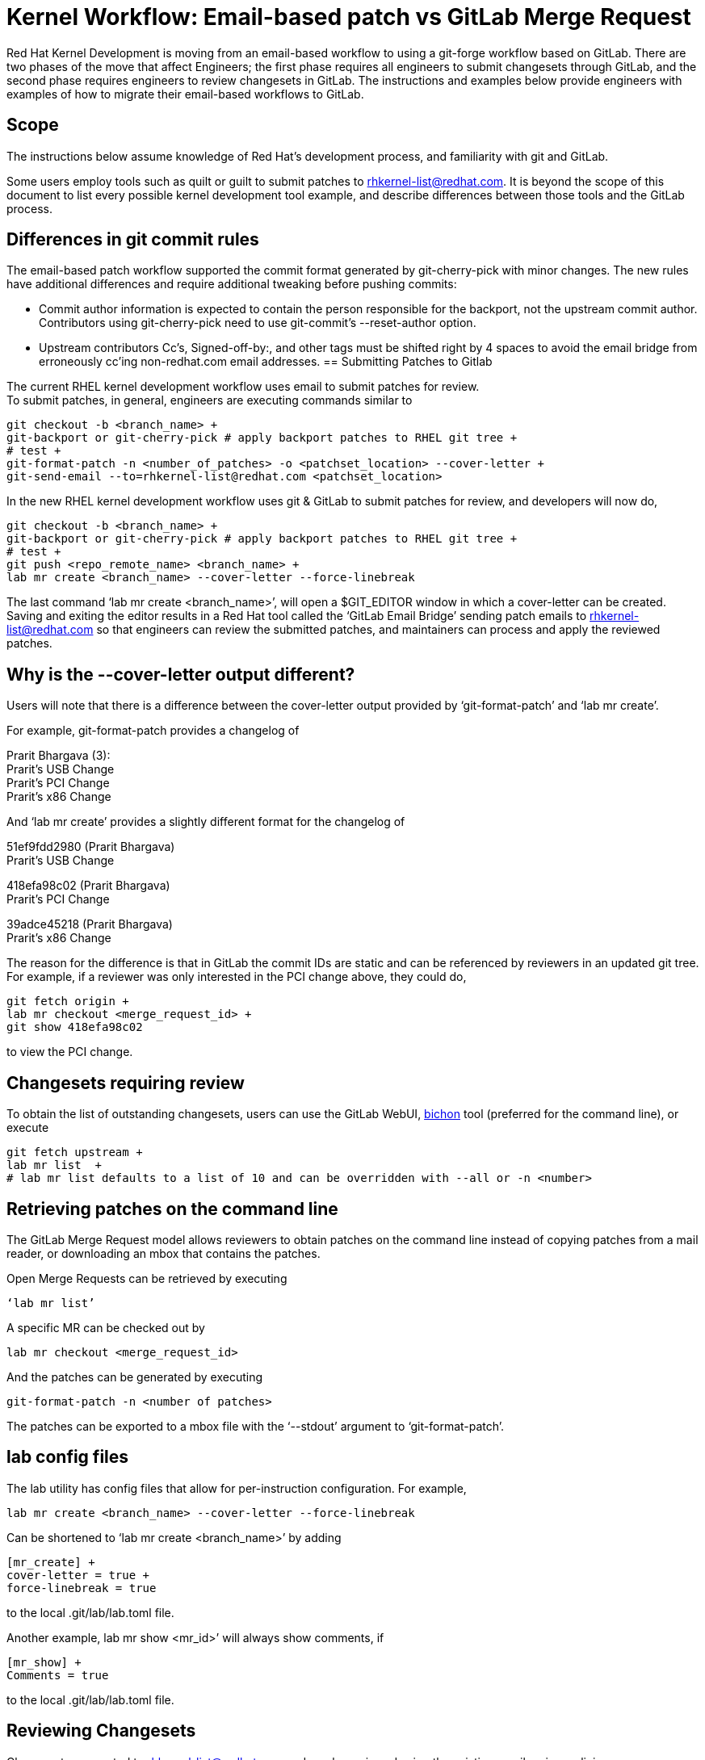 = Kernel Workflow: Email-based patch vs GitLab Merge Request

Red Hat Kernel Development is moving from an email-based workflow to using a git-forge workflow based on GitLab.  There are two phases of the move that affect Engineers; the first phase requires all engineers to submit changesets through GitLab, and the second phase requires engineers to review changesets in GitLab.  The instructions and examples below provide engineers with examples of how to migrate their email-based workflows to GitLab.

== Scope

The instructions below assume knowledge of Red Hat’s development process, and familiarity with git and GitLab.

Some users employ tools such as quilt or guilt to submit patches to mailto:rhkernel-list@redhat.com[rhkernel-list@redhat.com].  It is beyond the scope of this document to list every possible kernel development tool example, and describe differences between those tools and the GitLab process.

== Differences in git commit rules

The email-based patch workflow supported the commit format generated by git-cherry-pick with minor changes. The new rules have additional differences and require additional tweaking before pushing commits:

* Commit author information is expected to contain the person responsible for the backport, not the upstream commit author. Contributors using git-cherry-pick need to use git-commit’s --reset-author option.
* Upstream contributors Cc’s, Signed-off-by:, and other tags must be shifted right by 4 spaces to avoid the email bridge from erroneously cc’ing non-redhat.com email addresses.
== Submitting Patches to Gitlab

The current RHEL kernel development workflow uses email to submit patches for review. +
To submit patches, in general, engineers are executing commands similar to

	git checkout -b <branch_name> +
	git-backport or git-cherry-pick # apply backport patches to RHEL git tree +
	# test +
	git-format-patch -n <number_of_patches> -o <patchset_location> --cover-letter +
	git-send-email --to=rhkernel-list@redhat.com <patchset_location>

In the new RHEL kernel development workflow uses git & GitLab to submit patches for review, and developers will now do,

	git checkout -b <branch_name> +
	git-backport or git-cherry-pick # apply backport patches to RHEL git tree +
	# test +
	git push <repo_remote_name> <branch_name> +
	lab mr create <branch_name> --cover-letter --force-linebreak

The last command ‘lab mr create <branch_name>’, will open a $GIT_EDITOR window in which a cover-letter can be created.  Saving and exiting the editor results in a Red Hat tool called the ‘GitLab Email Bridge’ sending patch emails to mailto:rhkernel-list@redhat.com[rhkernel-list@redhat.com] so that engineers can review the submitted patches, and maintainers can process and apply the reviewed patches.

== Why is the --cover-letter output different?

Users will note that there is a difference between the cover-letter output provided by ‘git-format-patch’ and ‘lab mr create’.

For example, git-format-patch provides a changelog of

Prarit Bhargava (3): +
  Prarit's USB Change +
  Prarit’s PCI Change +
  Prarit’s x86 Change

And ‘lab mr create’ provides a slightly different format for the changelog of

51ef9fdd2980 (Prarit Bhargava) +
   Prarit's USB Change

418efa98c02 (Prarit Bhargava) +
   Prarit's PCI Change

39adce45218 (Prarit Bhargava) +
   Prarit's x86 Change

The reason for the difference is that in GitLab the commit IDs are static and can be referenced by reviewers in an updated git tree.  For example, if a reviewer was only interested in the PCI change above, they could do,

	git fetch origin +
	lab mr checkout <merge_request_id> +
	git show 418efa98c02

to view the PCI change.

== Changesets requiring review

To obtain the list of outstanding changesets, users can use the GitLab WebUI,  link:bichon.adoc[bichon] tool (preferred for the command line), or execute

	git fetch upstream +
	lab mr list  +
	# lab mr list defaults to a list of 10 and can be overridden with --all or -n <number>

== Retrieving patches on the command line

The GitLab Merge Request model allows reviewers to obtain patches on the command line instead of copying patches from a mail reader, or downloading an mbox that contains the patches.

Open Merge Requests can be retrieved by executing

	‘lab mr list’

A specific MR can be checked out by

	lab mr checkout <merge_request_id>

And the patches can be generated by executing

	git-format-patch -n <number of patches>

The patches can be exported to a mbox file with the ‘--stdout’ argument to ‘git-format-patch’.

== lab config files

The lab utility has config files that allow for per-instruction configuration.  For example,

	lab mr create <branch_name> --cover-letter --force-linebreak

Can be shortened to ‘lab mr create <branch_name>’ by adding

	[mr_create] +
	cover-letter = true +
	force-linebreak = true

to the local .git/lab/lab.toml file.

Another example, lab mr show <mr_id>’ will always show comments, if

	[mr_show] +
	Comments = true

to the local .git/lab/lab.toml file.

== Reviewing Changesets

Changesets are posted to mailto:rhkernel-list@redhat.com[rhkernel-list@redhat.com] and can be reviewed using the existing email review policies.

== Notifications

While email is no longer used to submit patchsets, email is still used to inform developers about changesets they are or may be interested in.  Information on the different types of notifications can be found link:kernel_changeset_notifications.adoc[here].

